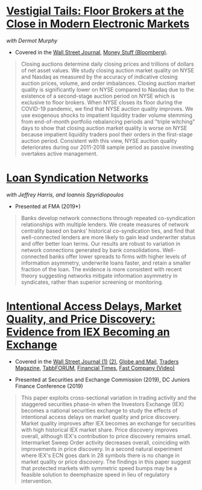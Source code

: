 
* [[https://papers.ssrn.com/abstract=3600230][Vestigial Tails: Floor Brokers at the Close in Modern Electronic Markets]]
/with Dermot Murphy/

- Covered in the [[https://www.wsj.com/articles/coronavirus-shutdown-casts-doubt-on-value-of-exchange-trading-floors-11590053419][Wall Street Journal]], [[https://www.bloomberg.com/opinion/articles/2020-05-22/a-vaccine-with-a-poison-pill][Money Stuff (Bloomberg)]].

#+BEGIN_QUOTE
Closing auctions determine daily closing prices and trillions of dollars of net
asset values. We study closing auction market quality on NYSE and Nasdaq as
measured by the accuracy of indicative closing auction prices, volume, and order
imbalances. Closing auction market quality is significantly lower on NYSE
compared to Nasdaq due to the existence of a second-stage auction period on NYSE
which is exclusive to floor brokers. When NYSE closes its floor during the
COVID-19 pandemic, we find that NYSE auction quality improves. We use exogenous
shocks to impatient liquidity trader volume stemming from end-of-month portfolio
rebalancing periods and "triple witching" days to show that closing auction
market quality is worse on NYSE because impatient liquidity traders pool their
orders in the first-stage auction period. Consistent with this view, NYSE
auction quality deteriorates during our 2011-2018 sample period as passive
investing overtakes active management.
#+END_QUOTE


* [[https://papers.ssrn.com/sol3/papers.cfm?abstract_id=3295980][Loan Syndication Networks]]
/with Jeffrey Harris, and Ioannis Spyridiopoulos/

- Presented at FMA (2019*)

#+BEGIN_QUOTE
Banks develop network connections through repeated co-syndication
relationships with multiple lenders. We create measures of network
centrality based on banks’ historical co-syndication ties, and find
that well-connected lenders are more likely to gain lead underwriter
status and offer better loan terms. Our results are robust to
variation in network connections generated by bank
consolidations. Well-connected banks offer lower spreads to firms with
higher levels of information asymmetry, underwrite loans faster, and
retain a smaller fraction of the loan. The evidence is more consistent
with recent theory suggesting networks mitigate information asymmetry
in syndicates, rather than superior screening or monitoring.
#+END_QUOTE


* [[https://ssrn.com/abstract=3195001][Intentional Access Delays, Market Quality, and Price Discovery: Evidence from IEX Becoming an Exchange]]

- Covered in the [[https://www.wsj.com/articles/study-finds-speed-bumps-help-protect-ordinary-investors-1528974002][Wall Street Journal (1)]] [[https://www.wsj.com/articles/sec-wont-release-speed-bump-study-it-promised-two-years-ago-1540401251][(2)]], [[https://www.theglobeandmail.com/business/article-trading-speed-bumps-protect-regular-investors-from-high-frequency/][Globe and Mail]], [[http://www.tradersmagazine.com/news/ecns_and_exchanges/sec-says-as-exchange-iex-helps-improve-market-quality-117836-1.html][Traders Magazine]], [[https://tabbforum.com/researches/intentional-access-delays-market-quality-and-price-discovery-evidence-from-iex-becoming-an-exchange][TabbFORUM]], [[https://www.ft.com/content/20d40032-9b0d-11e8-88de-49c908b1f264][Financial Times]], [[https://www.fastcompany.com/video/how-38-miles-of-cable-changed-the-stock-market-forever/UaSEVpma][Fast Company (Video)]]

- Presented at Securities and Exchange Commission (2019), DC Juniors
  Finance Conference (2019)
#+BEGIN_QUOTE
This paper exploits cross-sectional variation in trading activity and the
staggered securities phase-in when the Investors Exchange (IEX) becomes a
national securities exchange to study the effects of intentional access delays
on market quality and price discovery. Market quality improves after IEX becomes
an exchange for securities with high historical IEX market share. Price
discovery improves overall, although IEX's contribution to price discovery
remains small. Intermarket Sweep Order activity decreases overall, coinciding
with improvements in price discovery. In a second natural experiment where IEX's
ECN goes dark in 28 symbols there is no change in market quality or price
discovery. The findings in this paper suggest that protected markets with
symmetric speed bumps may be a feasible solution to deemphasize speed in lieu of
regulatory intervention.
#+END_QUOTE

